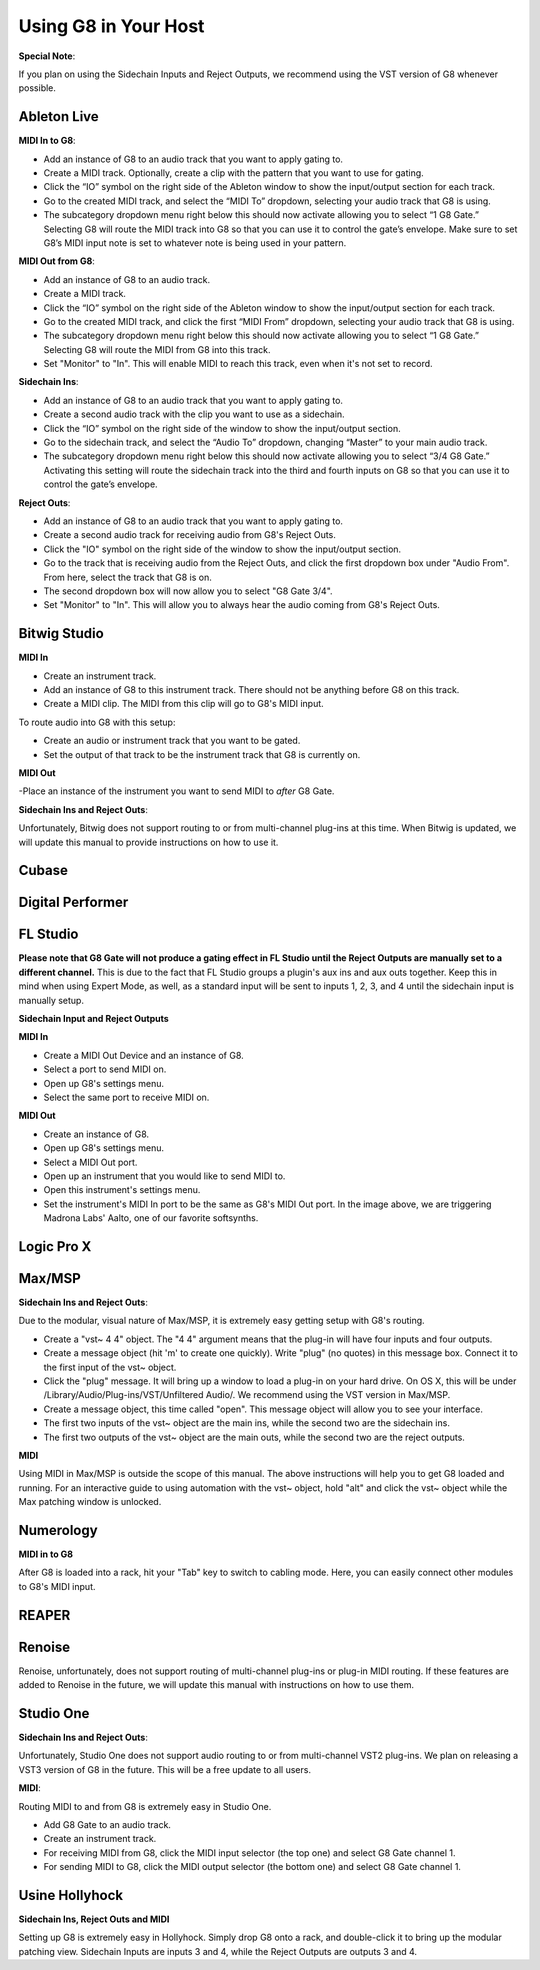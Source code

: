 Using G8 in Your Host
=====================

**Special Note**:

If you plan on using the Sidechain Inputs and Reject Outputs, we recommend using the VST version of G8 whenever possible.

Ableton Live
------------

.. image:: /images/abletonRouting.png

**MIDI In to G8**:

- Add an instance of G8 to an audio track that you want to apply gating to. 
- Create a MIDI track. Optionally, create a clip with the pattern that you want to use for gating. 
- Click the “IO” symbol on the right side of the Ableton window to show the input/output section for each track.
- Go to the created MIDI track, and select the “MIDI To” dropdown, selecting your audio track that G8 is using. 
- The subcategory dropdown menu right below this should now activate allowing you to select “1 G8 Gate.” Selecting G8 will route the MIDI track into G8 so that you can use it to control the gate’s envelope. Make sure to set G8’s MIDI input note is set to whatever note is being used in your pattern.

**MIDI Out from G8**:

- Add an instance of G8 to an audio track. 
- Create a MIDI track.
- Click the “IO” symbol on the right side of the Ableton window to show the input/output section for each track.
- Go to the created MIDI track, and click the first “MIDI From” dropdown, selecting your audio track that G8 is using. 
- The subcategory dropdown menu right below this should now activate allowing you to select “1 G8 Gate.” Selecting G8 will route the MIDI from G8 into this track.
- Set "Monitor" to "In". This will enable MIDI to reach this track, even when it's not set to record.

**Sidechain Ins**:

- Add an instance of G8 to an audio track that you want to apply gating to. 
- Create a second audio track with the clip you want to use as a sidechain. 
- Click the “IO” symbol on the right side of the window to show the input/output section. 
- Go to the sidechain track, and select the “Audio To” dropdown, changing “Master” to your main audio track. 
- The subcategory dropdown menu right below this should now activate allowing you to select “3/4 G8 Gate.” Activating this setting will route the sidechain track into the third and fourth inputs on G8 so that you can use it to control the gate’s envelope.

**Reject Outs**:

- Add an instance of G8 to an audio track that you want to apply gating to.
- Create a second audio track for receiving audio from G8's Reject Outs.
- Click the "IO" symbol on the right side of the window to show the input/output section.
- Go to the track that is receiving audio from the Reject Outs, and click the first dropdown box under "Audio From". From here, select the track that G8 is on.
- The second dropdown box will now allow you to select "G8 Gate 3/4".
- Set "Monitor" to "In". This will allow you to always hear the audio coming from G8's Reject Outs.


Bitwig Studio
-------------

.. image:: /images/bitwigMidi.png

**MIDI In**

- Create an instrument track.
- Add an instance of G8 to this instrument track. There should not be anything before G8 on this track.
- Create a MIDI clip. The MIDI from this clip will go to G8's MIDI input.

To route audio into G8 with this setup:

- Create an audio or instrument track that you want to be gated.
- Set the output of that track to be the instrument track that G8 is currently on.

**MIDI Out**

-Place an instance of the instrument you want to send MIDI to *after* G8 Gate.


**Sidechain Ins and Reject Outs**:

Unfortunately, Bitwig does not support routing to or from multi-channel plug-ins at this time. When Bitwig is updated, we will update this manual to provide instructions on how to use it.

Cubase
------

Digital Performer
-----------------

FL Studio
---------

**Please note that G8 Gate will not produce a gating effect in FL Studio until the Reject Outputs are manually set to a different channel.** This is due to the fact that FL Studio groups a plugin's aux ins and aux outs together. Keep this in mind when using Expert Mode, as well, as a standard input will be sent to inputs 1, 2, 3, and 4 until the sidechain input is manually setup.

**Sidechain Input and Reject Outputs**

.. image:: /images/flstudioMidi.png

**MIDI In**

- Create a MIDI Out Device and an instance of G8.
- Select a port to send MIDI on.
- Open up G8's settings menu.
- Select the same port to receive MIDI on.

**MIDI Out**

- Create an instance of G8.
- Open up G8's settings menu.
- Select a MIDI Out port.
- Open up an instrument that you would like to send MIDI to.
- Open this instrument's settings menu.
- Set the instrument's MIDI In port to be the same as G8's MIDI Out port. In the image above, we are triggering Madrona Labs' Aalto, one of our favorite softsynths.


Logic Pro X
-----------

Max/MSP
-------

.. image:: /images/maxMSPRouting.png

**Sidechain Ins and Reject Outs**:

Due to the modular, visual nature of Max/MSP, it is extremely easy getting setup with G8's routing.

- Create a "vst~ 4 4" object. The "4 4" argument means that the plug-in will have four inputs and four outputs.
- Create a message object (hit 'm' to create one quickly). Write "plug" (no quotes) in this message box. Connect it to the first input of the vst~ object.
- Click the "plug" message. It will bring up a window to load a plug-in on your hard drive. On OS X, this will be under /Library/Audio/Plug-ins/VST/Unfiltered Audio/. We recommend using the VST version in Max/MSP.
- Create a message object, this time called "open". This message object will allow you to see your interface.
- The first two inputs of the vst~ object are the main ins, while the second two are the sidechain ins.
- The first two outputs of the vst~ object are the main outs, while the second two are the reject outputs.

**MIDI**

Using MIDI in Max/MSP is outside the scope of this manual. The above instructions will help you to get G8 loaded and running. For an interactive guide to using automation with the vst~ object, hold "alt" and click the vst~ object while the Max patching window is unlocked.


Numerology
----------

.. image:: /images/numerology.png

**MIDI in to G8**

After G8 is loaded into a rack, hit your "Tab" key to switch to cabling mode. Here, you can easily connect other modules to G8's MIDI input.

REAPER
------

Renoise
-------

Renoise, unfortunately, does not support routing of multi-channel plug-ins or plug-in MIDI routing. If these features are added to Renoise in the future, we will update this manual with instructions on how to use them.


Studio One
----------

**Sidechain Ins and Reject Outs**:

Unfortunately, Studio One does not support audio routing to or from multi-channel VST2 plug-ins. We plan on releasing a VST3 version of G8 in the future. This will be a free update to all users.

.. image:: /images/studioOneMidi.png

**MIDI**:

Routing MIDI to and from G8 is extremely easy in Studio One.

- Add G8 Gate to an audio track.
- Create an instrument track.
- For receiving MIDI from G8, click the MIDI input selector (the top one) and select G8 Gate channel 1.
- For sending MIDI to G8, click the MIDI output selector (the bottom one) and select G8 Gate channel 1.


Usine Hollyhock
---------------

.. image:: /images/usine.png

**Sidechain Ins, Reject Outs and MIDI**

Setting up G8 is extremely easy in Hollyhock. Simply drop G8 onto a rack, and double-click it to bring up the modular patching view. Sidechain Inputs are inputs 3 and 4, while the Reject Outputs are outputs 3 and 4.
